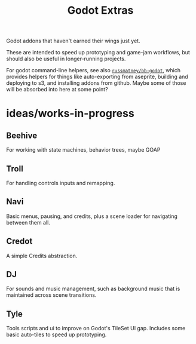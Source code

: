 #+title: Godot Extras

Godot addons that haven't earned their wings just yet.

These are intended to speed up prototyping and game-jam workflows, but should
also be useful in longer-running projects.

For godot command-line helpers, see also [[github:russmatney/bb-godot][~russmatney/bb-godot~]], which provides
helpers for things like auto-exporting from aseprite, building and deploying to
s3, and installing addons from github. Maybe some of those will be absorbed into
here at some point?

* ideas/works-in-progress
** Beehive
For working with state machines, behavior trees, maybe GOAP
** Troll
For handling controls inputs and remapping.
** Navi
Basic menus, pausing, and credits, plus a scene loader for navigating between
them all.
** Credot
A simple Credits abstraction.
** DJ
For sounds and music management, such as background music that is maintained
across scene transitions.
** Tyle
Tools scripts and ui to improve on Godot's TileSet UI gap.
Includes some basic auto-tiles to speed up prototyping.
